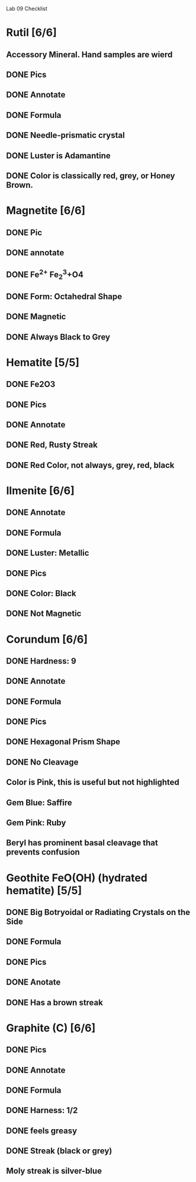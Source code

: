 Lab 09 Checklist

* Rutil [6/6]
** Accessory Mineral. Hand samples are wierd
** DONE Pics
** DONE Annotate
** DONE Formula
** DONE Needle-prismatic crystal
** DONE Luster is Adamantine
** DONE Color is classically red, grey, or Honey Brown.
* Magnetite [6/6]
** DONE Pic 
** DONE annotate
** DONE Fe^{2+} Fe_2^3+O4
** DONE Form: Octahedral Shape
** DONE Magnetic
** DONE Always Black to Grey
* Hematite [5/5]
** DONE Fe2O3
** DONE Pics
** DONE Annotate
** DONE Red, Rusty Streak
** DONE Red Color, not always, grey, red, black
* Ilmenite [6/6]
** DONE Annotate
** DONE Formula
** DONE Luster: Metallic
** DONE Pics
** DONE Color: Black 
** DONE Not Magnetic
* Corundum [6/6]
** DONE Hardness: 9
** DONE Annotate
** DONE Formula
** DONE Pics
** DONE Hexagonal Prism Shape
** DONE No Cleavage
** Color is Pink, this is useful but not highlighted
** Gem Blue: Saffire
** Gem Pink: Ruby
** Beryl has prominent basal cleavage that prevents confusion
* Geothite FeO(OH) (hydrated hematite) [5/5]
** DONE Big Botryoidal or Radiating Crystals on the Side
** DONE Formula
** DONE Pics
** DONE Anotate
** DONE Has a brown streak
* Graphite (C) [6/6]
** DONE Pics
** DONE Annotate
** DONE Formula
** DONE Harness: 1/2
** DONE feels greasy
** DONE Streak (black or grey)
** Moly streak is silver-blue
